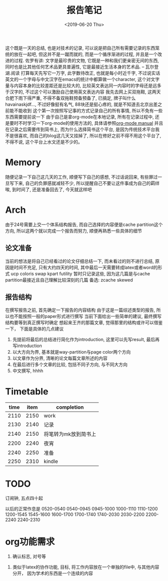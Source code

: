 #+date: <2019-06-20 Thu>
#+title: 报告笔记


这个既是一天的总结, 也是对技术的记录, 可以说是把自己所有需要记录的东西笼统的放在一起吧, 但这并不是一蹴而就的, 而是一个循序渐进的过程, 并且是一个改进的过程.
佐罗有讲: 文字是最珍贵的文物, 它既是一种和我们更亲密无间的东西, 同时也是比其他任何艺术品更具普遍性, 它是最接近生活本身的艺术品.   -- 瓦尔登湖.阅读
打算每天先写它一万字, 此字数待改正, 也就是每小时近千字, 不过说实话英文的一个字母与中文汉字在emacs的统计中都算做一个character, 这个对文字量与内容本身的比较差距还是比较大的, 比较英文表达同一内容时的字母还是远多于汉字的, 不过这个可以激励自己使用英文表达内容
我先去网上买双拖鞋, 这两天合肥下雨下得严重, 不得不备双拖鞋预备预备了, 已搞定, 牌子叫什么havainaskjdf..., 不过好像挺有名气, 88块还是挺心疼的, 就是不知道去北京出差之前能不能收到
这个第一次按照写记事的方式记录自己的所有事情, 所以不免有一些东西需要提前说一下
由于自己是拿org-mode在本地记录, 所有在记录过程中, 还是要时不时学习一下org-mode的使用方法的, 具体请参照[[file:/home/vincent/document/note_duplicate/org/org.pdf][org-mode manual]]
并且在记录之后需要传到简书上, 而为什么选择简书这个平台, 是因为传统技术平台我不是很喜欢, 而自己的blog这几天又挂掉了, 所以在修好之前不得不用这个平台了, 不得不说, 这个平台上水文还是不少的。

* Memory
随便记录一下自己这几天的工作, 顺便写下自己的感想, 不过话说回来, 有些罪过一旦写下来, 自己的负罪感就减轻不少, 所以提醒自己不要让这件事成为自己的羁绊
唉, 到时间了, 还是准备回去了, 今天就这样吧

* Arch
由于24号需要上交一个体系结构报告, 而自己选择的内容便是cache partition这个方向, 所以这两个就以完成一个报告而努力, 顺便再熟悉一些具体的细节

#+caption: ~2130
** 论文准备
当前的想法是将自己已经看过的论文仔细总结一下, 而未看过的则不进行总结, 原因是时间不充足, 只有大约四天的时间, 其中最后一天需要转成latex或者word的形式
ucp
coloris
swap
kpart
futility
暂时只记录这些, 因为这几篇是与cache partition最接近且自己理解比较深刻的几篇
备选:
zcache
skewed

** 报告结构
在撰写报告之前, 首先确定一下报告的内容结构
由于这是一篇综述类型的报告, 所以也不能按照一般的paper形式进行撰写
当前下面给出一些简单的建议, 最终撰写结构要等到真正撰写时确定
想起来王齐的那篇文章, 觉得那里的结构或许可以借鉴一下， 下面是具体的几点建议
1. 先提前将最后的总结进行简化作为introduction, 这里可以先写result, 最后再写introduction
2. 以大方向为界, 基本就是way-partition与page color两个方向
3. 以文章作为分界, 清晰的论文每篇文章所述的内容
4. 在最后进行多个文章的比较, 包括不同子方向, 与不同大方向
5. 中文撰写, hhhh



* Timetable
| time | item | completion           |
|------+------+----------------------|
| 2110 | 2150 | work                 |
|------+------+----------------------|
| 2130 | 2140 | 记录                 |
| 2140 | 2150 | 将笔转为mk放到简书上 |
|------+------+----------------------|
| 2200 | 2240 | 夜宵                 |
| 2240 | 2250 | 准备                 |
| 2250 | 2310 | kindle               |

* TODO
订闹钟, 五点四十起

以后的正常作息是
0520-0540
0540-0945
0945-1000
1000-1110
1110-1200
1200-1545
1545-1600
1600-1700
1700-1740
1740-2030
2030-2200
2200-2240
2240-2310

* org功能需求

 1. 确认标志, 对号等
2. 类似于latex的协作功能, 目标, 将工作内容放在一个单独的file中, 与其他内容分开， 因为学术的东西是一个连续的内容

